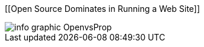 :bookseries: radar

[[Open Source Dominates in Running a Web Site]]
[role="fullpage"]
image::images/info_graphic_OpenvsProp.jpg[scalewidth="90%"]